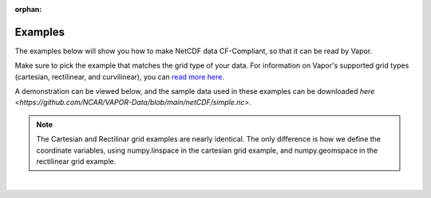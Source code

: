 :orphan:

.. _ncdfExamples:

.. figure:: /_images/netcdfExamplesInPython.png
    :width: 400
    :align: center
    :figclass: align-center

Examples
========

The examples below will show you how to make NetCDF data CF-Compliant, so that it can be read by Vapor.  

Make sure to pick the example that matches the grid type of your data.  For information on Vapor's supported grid types (cartesian, rectilinear, and curvilinear), you can `read more here <https://en.wikipedia.org/wiki/Regular_grid>`_. 

A demonstration can be viewed below, and the sample data used in these examples can be downloaded `here <https://github.com/NCAR/VAPOR-Data/blob/main/netCDF/simple.nc>`.

.. note::

    The Cartesian and Rectilinar grid examples are nearly identical.  The only difference is how we define the coordinate variables, using numpy.linspace in the cartesian grid example, and numpy.geomspace in the rectilinear grid example.

.. raw:: html

    <iframe width="560" height="315" src="https://www.youtube.com/embed/lYzj3ZQMlBE" title="YouTube video player" frameborder="0" allow="accelerometer; autoplay; clipboard-write; encrypted-media; gyroscope; picture-in-picture" allowfullscreen></iframe>

|


